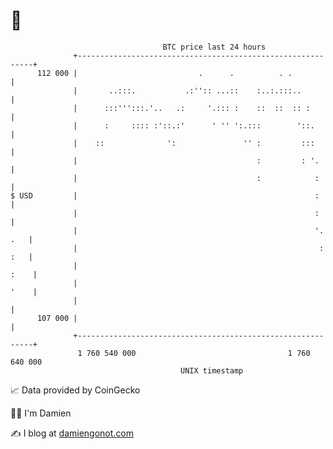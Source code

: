 * 👋

#+begin_example
                                     BTC price last 24 hours                    
                 +------------------------------------------------------------+ 
         112 000 |                           .      .          . .            | 
                 |       ..:::.           .:'':: ...::    :..:.:::..          | 
                 |      :::''':::.'..   .:     '.::: :    ::  ::  :: :        | 
                 |      :     :::: :'::.:'      ' '' ':.:::        '::.       | 
                 |    ::              ':               '' :         :::       | 
                 |                                        :         : '.      | 
                 |                                        :            :      | 
   $ USD         |                                                     :      | 
                 |                                                     :      | 
                 |                                                     '. .   | 
                 |                                                      : :   | 
                 |                                                       :    | 
                 |                                                       '    | 
                 |                                                            | 
         107 000 |                                                            | 
                 +------------------------------------------------------------+ 
                  1 760 540 000                                  1 760 640 000  
                                         UNIX timestamp                         
#+end_example
📈 Data provided by CoinGecko

🧑‍💻 I'm Damien

✍️ I blog at [[https://www.damiengonot.com][damiengonot.com]]
